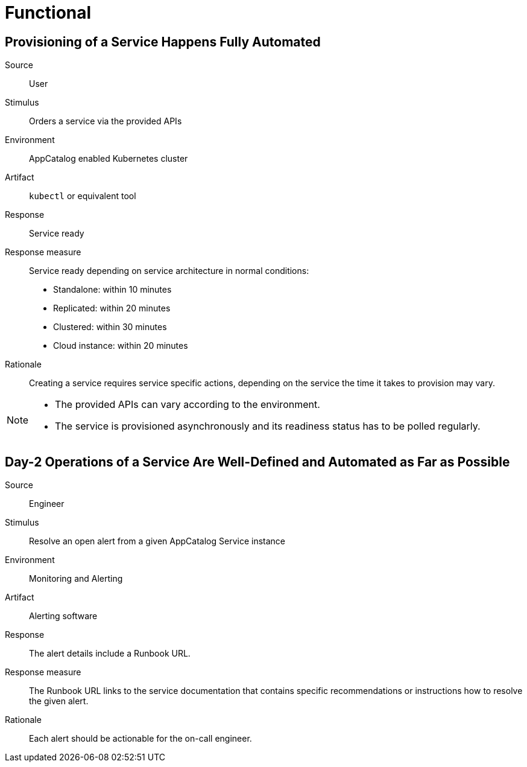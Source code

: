 = Functional

== Provisioning of a Service Happens Fully Automated

Source::
User

Stimulus::
Orders a service via the provided APIs

Environment::
AppCatalog enabled Kubernetes cluster

Artifact::
`kubectl` or equivalent tool

Response::
Service ready

Response measure::
Service ready depending on service architecture in normal conditions:
- Standalone: within 10 minutes
- Replicated: within 20 minutes
- Clustered: within 30 minutes
- Cloud instance: within 20 minutes

Rationale::
Creating a service requires service specific actions, depending on the service the time it takes to provision may vary.

[NOTE]
====
- The provided APIs can vary according to the environment.
- The service is provisioned asynchronously and its readiness status has to be polled regularly.
====

== Day-2 Operations of a Service Are Well-Defined and Automated as Far as Possible

Source::
Engineer

Stimulus::
Resolve an open alert from a given AppCatalog Service instance

Environment::
Monitoring and Alerting

Artifact::
Alerting software

Response::
The alert details include a Runbook URL.

Response measure::
The Runbook URL links to the service documentation that contains specific recommendations or instructions how to resolve the given alert.

Rationale::
Each alert should be actionable for the on-call engineer.
